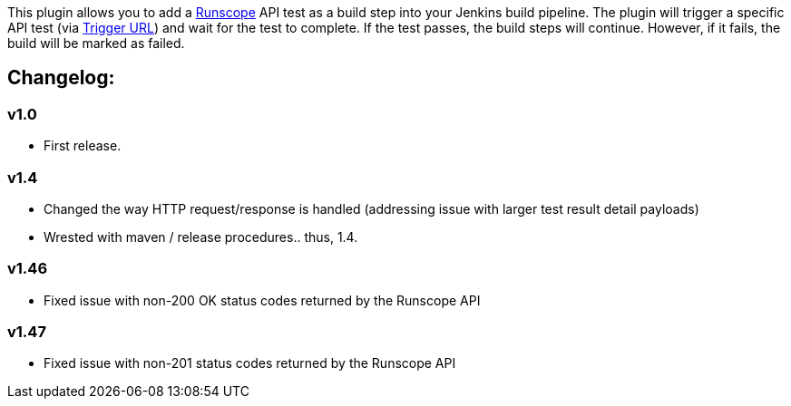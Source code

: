 [.conf-macro .output-inline]#This plugin allows you to add a
https://www.runscope.com/[Runscope] API test as a build step into your
Jenkins build pipeline. The plugin will trigger a specific API test (via
https://www.runscope.com/docs/api-testing/integrations[Trigger URL]) and
wait for the test to complete. If the test passes, the build steps will
continue. However, if it fails, the build will be marked as failed.#

[[RunscopePlugin-Changelog:]]
== Changelog:

[[RunscopePlugin-v1.0]]
=== v1.0

* First release.

[[RunscopePlugin-v1.4]]
=== v1.4

* Changed the way HTTP request/response is handled (addressing issue
with larger test result detail payloads)
* Wrested with maven / release procedures.. thus, 1.4.

[[RunscopePlugin-v1.46]]
=== v1.46

* Fixed issue with non-200 OK status codes returned by the Runscope API

[[RunscopePlugin-v1.47]]
=== v1.47

* Fixed issue with non-201 status codes returned by the Runscope API
